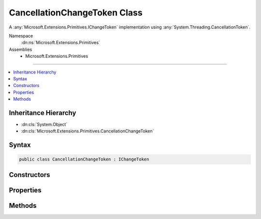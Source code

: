 

CancellationChangeToken Class
=============================






A :any:`Microsoft.Extensions.Primitives.IChangeToken` implementation using :any:`System.Threading.CancellationToken`\.


Namespace
    :dn:ns:`Microsoft.Extensions.Primitives`
Assemblies
    * Microsoft.Extensions.Primitives

----

.. contents::
   :local:



Inheritance Hierarchy
---------------------


* :dn:cls:`System.Object`
* :dn:cls:`Microsoft.Extensions.Primitives.CancellationChangeToken`








Syntax
------

.. code-block:: csharp

    public class CancellationChangeToken : IChangeToken








.. dn:class:: Microsoft.Extensions.Primitives.CancellationChangeToken
    :hidden:

.. dn:class:: Microsoft.Extensions.Primitives.CancellationChangeToken

Constructors
------------

.. dn:class:: Microsoft.Extensions.Primitives.CancellationChangeToken
    :noindex:
    :hidden:

    
    .. dn:constructor:: Microsoft.Extensions.Primitives.CancellationChangeToken.CancellationChangeToken(System.Threading.CancellationToken)
    
        
    
        
        Initializes a new instance of :any:`Microsoft.Extensions.Primitives.CancellationChangeToken`\.
    
        
    
        
        :param cancellationToken: The :any:`System.Threading.CancellationToken`\.
        
        :type cancellationToken: System.Threading.CancellationToken
    
        
        .. code-block:: csharp
    
            public CancellationChangeToken(CancellationToken cancellationToken)
    

Properties
----------

.. dn:class:: Microsoft.Extensions.Primitives.CancellationChangeToken
    :noindex:
    :hidden:

    
    .. dn:property:: Microsoft.Extensions.Primitives.CancellationChangeToken.ActiveChangeCallbacks
    
        
        :rtype: System.Boolean
    
        
        .. code-block:: csharp
    
            public bool ActiveChangeCallbacks { get; }
    
    .. dn:property:: Microsoft.Extensions.Primitives.CancellationChangeToken.HasChanged
    
        
        :rtype: System.Boolean
    
        
        .. code-block:: csharp
    
            public bool HasChanged { get; }
    

Methods
-------

.. dn:class:: Microsoft.Extensions.Primitives.CancellationChangeToken
    :noindex:
    :hidden:

    
    .. dn:method:: Microsoft.Extensions.Primitives.CancellationChangeToken.RegisterChangeCallback(System.Action<System.Object>, System.Object)
    
        
    
        
        :type callback: System.Action<System.Action`1>{System.Object<System.Object>}
    
        
        :type state: System.Object
        :rtype: System.IDisposable
    
        
        .. code-block:: csharp
    
            public IDisposable RegisterChangeCallback(Action<object> callback, object state)
    

